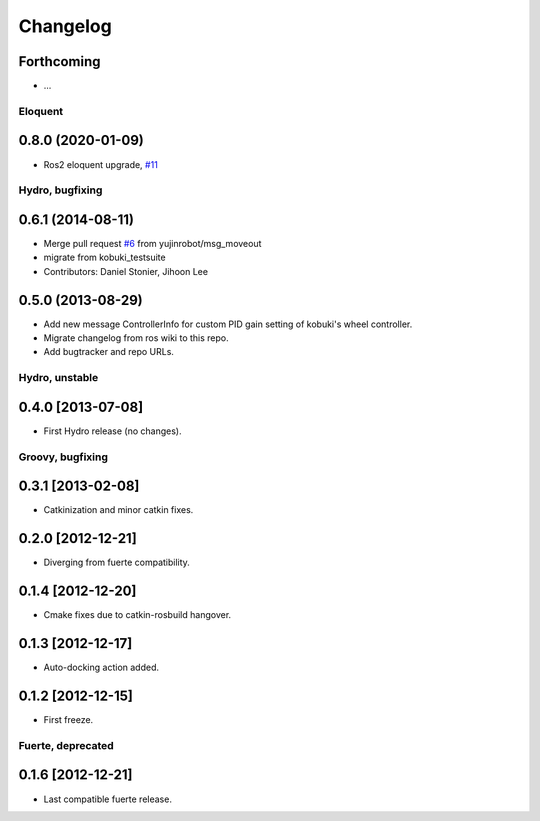 ^^^^^^^^^
Changelog
^^^^^^^^^

Forthcoming
-----------
* ...

Eloquent
========

0.8.0 (2020-01-09)
------------------
* Ros2 eloquent upgrade, `#11 <https://github.com/yujinrobot/kobuki_msgs/issues/11>`_ 

Hydro, bugfixing
================

0.6.1 (2014-08-11)
------------------
* Merge pull request `#6 <https://github.com/yujinrobot/kobuki_msgs/issues/6>`_ from yujinrobot/msg_moveout
* migrate from kobuki_testsuite
* Contributors: Daniel Stonier, Jihoon Lee

0.5.0 (2013-08-29)
------------------
* Add new message ControllerInfo for custom PID gain setting of kobuki's wheel controller.
* Migrate changelog from ros wiki to this repo.
* Add bugtracker and repo URLs.


Hydro, unstable
===============

0.4.0 [2013-07-08]
------------------
* First Hydro release (no changes).


Groovy, bugfixing
=================

0.3.1 [2013-02-08]
------------------
* Catkinization and minor catkin fixes.
  
0.2.0 [2012-12-21]
------------------
* Diverging from fuerte compatibility.
  
0.1.4 [2012-12-20]
------------------
* Cmake fixes due to catkin-rosbuild hangover.
  
0.1.3 [2012-12-17]
------------------
* Auto-docking action added.
  
0.1.2 [2012-12-15]
------------------
* First freeze.


Fuerte, deprecated
==================

0.1.6 [2012-12-21]
------------------
* Last compatible fuerte release.
